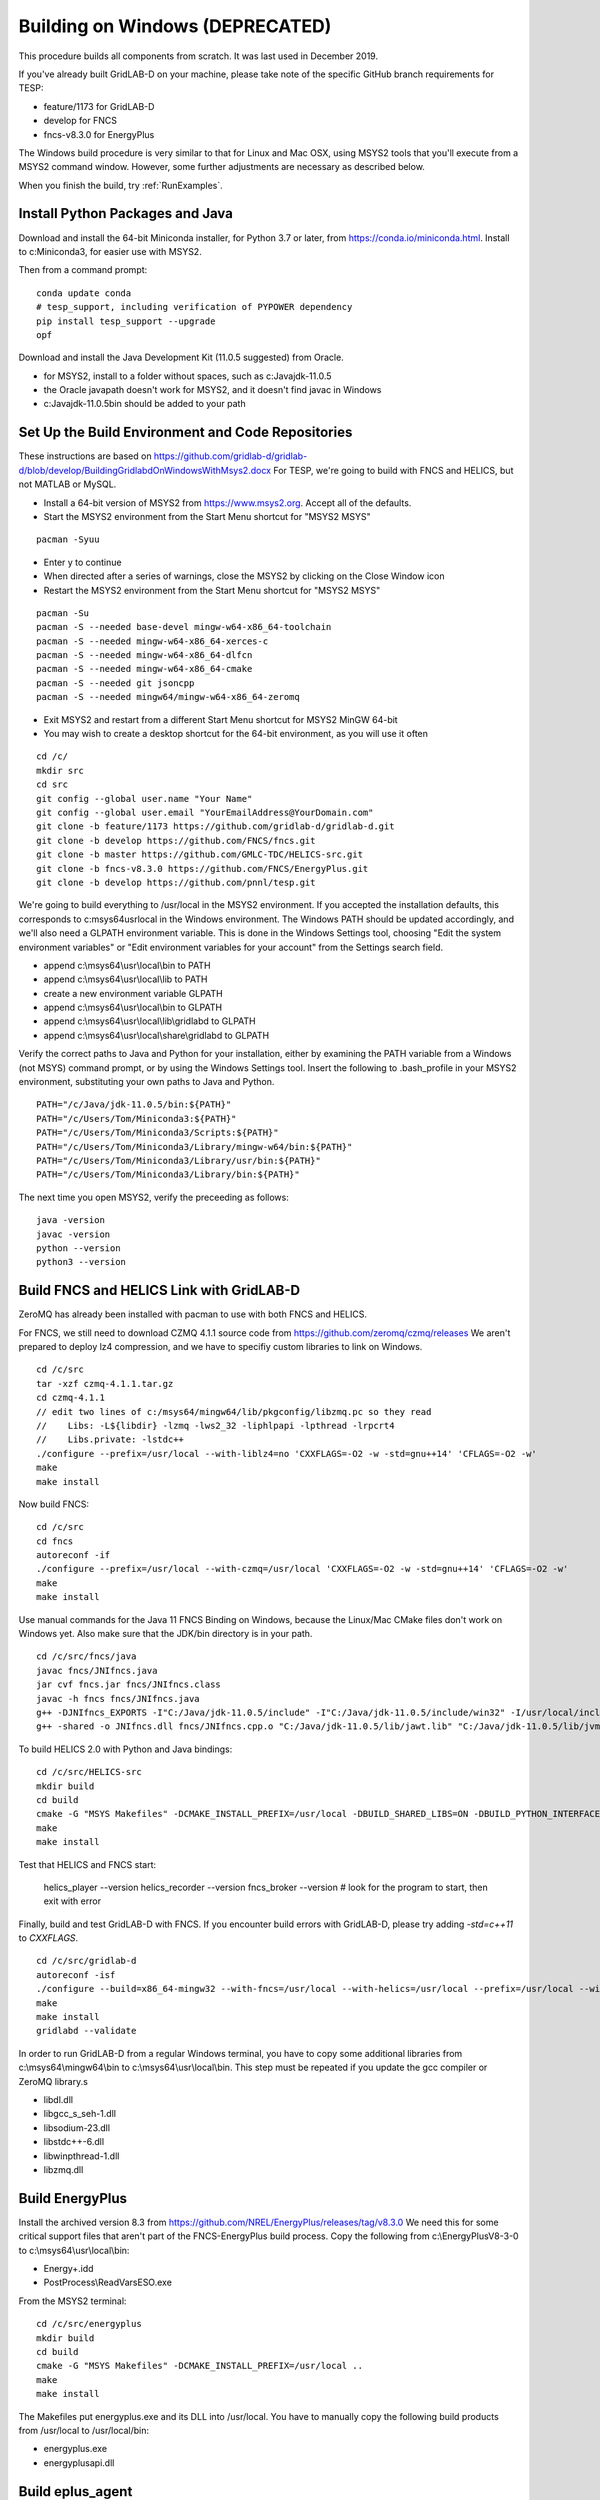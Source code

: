 Building on Windows (DEPRECATED)
~~~~~~~~~~~~~~~~~~~~~~~~~~~~~~~~

This procedure builds all components from scratch. It was last used in
December 2019.

If you've already built GridLAB-D on your machine, please take note of 
the specific GitHub branch requirements for TESP:

- feature/1173 for GridLAB-D
- develop for FNCS
- fncs-v8.3.0 for EnergyPlus

The Windows build procedure is very similar to that for Linux and
Mac OSX, using MSYS2 tools that you'll execute from a MSYS2 command
window. However, some further adjustments are necessary as described below.

When you finish the build, try :ref:`RunExamples`.

Install Python Packages and Java
^^^^^^^^^^^^^^^^^^^^^^^^^^^^^^^^

Download and install the 64-bit Miniconda installer, for Python 3.7 or later, from
https://conda.io/miniconda.html. Install to c:\Miniconda3, for easier use with MSYS2.

Then from a command prompt:

::

	conda update conda
	# tesp_support, including verification of PYPOWER dependency
	pip install tesp_support --upgrade
	opf

Download and install the Java Development Kit (11.0.5 suggested) from Oracle.

- for MSYS2, install to a folder without spaces, such as c:\Java\jdk-11.0.5\
- the Oracle javapath doesn't work for MSYS2, and it doesn't find javac in Windows
- c:\Java\jdk-11.0.5\bin should be added to your path

Set Up the Build Environment and Code Repositories
^^^^^^^^^^^^^^^^^^^^^^^^^^^^^^^^^^^^^^^^^^^^^^^^^^

These instructions are based on https://github.com/gridlab-d/gridlab-d/blob/develop/BuildingGridlabdOnWindowsWithMsys2.docx
For TESP, we're going to build with FNCS and HELICS, but not MATLAB or MySQL.

- Install a 64-bit version of MSYS2 from https://www.msys2.org. Accept all of the defaults.
- Start the MSYS2 environment from the Start Menu shortcut for "MSYS2 MSYS"

::

 pacman -Syuu

- Enter y to continue
- When directed after a series of warnings, close the MSYS2 by clicking on the Close Window icon
- Restart the MSYS2 environment from the Start Menu shortcut for "MSYS2 MSYS"

::

 pacman -Su
 pacman -S --needed base-devel mingw-w64-x86_64-toolchain
 pacman -S --needed mingw-w64-x86_64-xerces-c
 pacman -S --needed mingw-w64-x86_64-dlfcn
 pacman -S --needed mingw-w64-x86_64-cmake
 pacman -S --needed git jsoncpp
 pacman -S --needed mingw64/mingw-w64-x86_64-zeromq  

- Exit MSYS2 and restart from a different Start Menu shortcut for MSYS2 MinGW 64-bit
- You may wish to create a desktop shortcut for the 64-bit environment, as you will use it often

::

 cd /c/
 mkdir src
 cd src
 git config --global user.name "Your Name"
 git config --global user.email "YourEmailAddress@YourDomain.com"
 git clone -b feature/1173 https://github.com/gridlab-d/gridlab-d.git
 git clone -b develop https://github.com/FNCS/fncs.git
 git clone -b master https://github.com/GMLC-TDC/HELICS-src.git
 git clone -b fncs-v8.3.0 https://github.com/FNCS/EnergyPlus.git
 git clone -b develop https://github.com/pnnl/tesp.git

We're going to build everything to /usr/local in the MSYS2 environment. If you accepted the
installation defaults, this corresponds to c:\msys64\usr\local in the Windows environment. 
The Windows PATH should be updated accordingly, and we'll also need a GLPATH environment variable.
This is done in the Windows Settings tool, choosing "Edit the system environment variables" or
"Edit environment variables for your account" from the Settings search field.

- append c:\\msys64\\usr\\local\\bin to PATH 
- append c:\\msys64\\usr\\local\\lib to PATH 
- create a new environment variable GLPATH
- append c:\\msys64\\usr\\local\\bin to GLPATH 
- append c:\\msys64\\usr\\local\\lib\\gridlabd to GLPATH 
- append c:\\msys64\\usr\\local\\share\\gridlabd to GLPATH 

Verify the correct paths to Java and Python for your installation, either 
by examining the PATH variable from a Windows (not MSYS) command prompt, 
or by using the Windows Settings tool.  Insert the following to 
.bash_profile in your MSYS2 environment, substituting your own paths to 
Java and Python.  

::

 PATH="/c/Java/jdk-11.0.5/bin:${PATH}"
 PATH="/c/Users/Tom/Miniconda3:${PATH}"
 PATH="/c/Users/Tom/Miniconda3/Scripts:${PATH}"
 PATH="/c/Users/Tom/Miniconda3/Library/mingw-w64/bin:${PATH}"
 PATH="/c/Users/Tom/Miniconda3/Library/usr/bin:${PATH}"
 PATH="/c/Users/Tom/Miniconda3/Library/bin:${PATH}"

The next time you open MSYS2, verify the preceeding as follows:

::

 java -version
 javac -version
 python --version
 python3 --version

Build FNCS and HELICS Link with GridLAB-D
^^^^^^^^^^^^^^^^^^^^^^^^^^^^^^^^^^^^^^^^^

ZeroMQ has already been installed with pacman to use with both FNCS and HELICS. 

For FNCS, we still need to download CZMQ 4.1.1 source code from https://github.com/zeromq/czmq/releases
We aren't prepared to deploy lz4 compression, and we have to specifiy custom libraries to link on Windows.

::

 cd /c/src
 tar -xzf czmq-4.1.1.tar.gz
 cd czmq-4.1.1
 // edit two lines of c:/msys64/mingw64/lib/pkgconfig/libzmq.pc so they read 
 //    Libs: -L${libdir} -lzmq -lws2_32 -liphlpapi -lpthread -lrpcrt4
 //    Libs.private: -lstdc++
 ./configure --prefix=/usr/local --with-liblz4=no 'CXXFLAGS=-O2 -w -std=gnu++14' 'CFLAGS=-O2 -w'
 make
 make install

Now build FNCS:

::

 cd /c/src
 cd fncs
 autoreconf -if
 ./configure --prefix=/usr/local --with-czmq=/usr/local 'CXXFLAGS=-O2 -w -std=gnu++14' 'CFLAGS=-O2 -w'
 make
 make install

Use manual commands for the Java 11 FNCS Binding on Windows, because the Linux/Mac CMake files
don't work on Windows yet. Also make sure that the JDK/bin directory is in your path.

::

 cd /c/src/fncs/java
 javac fncs/JNIfncs.java
 jar cvf fncs.jar fncs/JNIfncs.class
 javac -h fncs fncs/JNIfncs.java
 g++ -DJNIfncs_EXPORTS -I"C:/Java/jdk-11.0.5/include" -I"C:/Java/jdk-11.0.5/include/win32" -I/usr/local/include -I. -o fncs/JNIfncs.cpp.o -c fncs/JNIfncs.cpp
 g++ -shared -o JNIfncs.dll fncs/JNIfncs.cpp.o "C:/Java/jdk-11.0.5/lib/jawt.lib" "C:/Java/jdk-11.0.5/lib/jvm.lib" /usr/local/bin/libfncs.dll -lkernel32 -luser32 -lgdi32 -lwinspool -lshell32 -lole32 -loleaut32 -luuid -lcomdlg32 -ladvapi32
 
To build HELICS 2.0 with Python and Java bindings:

::

 cd /c/src/HELICS-src
 mkdir build
 cd build
 cmake -G "MSYS Makefiles" -DCMAKE_INSTALL_PREFIX=/usr/local -DBUILD_SHARED_LIBS=ON -DBUILD_PYTHON_INTERFACE=ON -DBUILD_JAVA_INTERFACE=ON -DJAVA_AWT_INCLUDE_PATH=NotNeeded -DHELICS_DISABLE_BOOST=ON -DCMAKE_BUILD_TYPE=Release ..
 make
 make install

Test that HELICS and FNCS start:

 helics_player --version
 helics_recorder --version
 fncs_broker --version # look for the program to start, then exit with error

Finally, build and test GridLAB-D with FNCS. If you encounter build errors with GridLAB-D, please try
adding *-std=c++11* to *CXXFLAGS*.

::

 cd /c/src/gridlab-d
 autoreconf -isf
 ./configure --build=x86_64-mingw32 --with-fncs=/usr/local --with-helics=/usr/local --prefix=/usr/local --with-xerces=/mingw64 --enable-silent-rules 'CXXFLAGS=-O2 -w -std=gnu++14' 'CFLAGS=-O2 -w' 'LDFLAGS=-O2 -w -L/mingw64/bin'
 make
 make install
 gridlabd --validate

In order to run GridLAB-D from a regular Windows terminal, you have to copy some additional
libraries from c:\\msys64\\mingw64\\bin to c:\\msys64\\usr\\local\\bin. This step must be repeated
if you update the gcc compiler or ZeroMQ library.s

- libdl.dll
- libgcc_s_seh-1.dll
- libsodium-23.dll
- libstdc++-6.dll
- libwinpthread-1.dll
- libzmq.dll

Build EnergyPlus
^^^^^^^^^^^^^^^^

Install the archived version 8.3 from https://github.com/NREL/EnergyPlus/releases/tag/v8.3.0  
We need this for some critical support files that aren't part of the FNCS-EnergyPlus build
process. Copy the following from c:\\EnergyPlusV8-3-0 to c:\\msys64\\usr\\local\\bin:

- Energy+.idd
- PostProcess\\ReadVarsESO.exe

From the MSYS2 terminal:

::

 cd /c/src/energyplus
 mkdir build
 cd build
 cmake -G "MSYS Makefiles" -DCMAKE_INSTALL_PREFIX=/usr/local ..
 make
 make install

The Makefiles put energyplus.exe and its DLL into /usr/local. You have to manually 
copy the following build products from /usr/local to /usr/local/bin:

- energyplus.exe
- energyplusapi.dll

Build eplus_agent
^^^^^^^^^^^^^^^^^

From the MSYS2 terminal

::

 cd /c/src/tesp/src/energyplus
 cp Makefile.win Makefile
 cp config.h.win config.h
 make
 make install

Build ns3 with HELICS
^^^^^^^^^^^^^^^^^^^^^

::

 cd /c/src
 git clone https://gitlab.com/nsnam/ns-3-dev.git
 cd ns-3-dev
 git clone https://github.com/GMLC-TDC/helics-ns3 contrib/helics
 ./waf configure --check-cxx-compiler=g++ --with-helics=/usr/local --disable-werror --enable-examples --enable-tests
 ./waf build 




 

